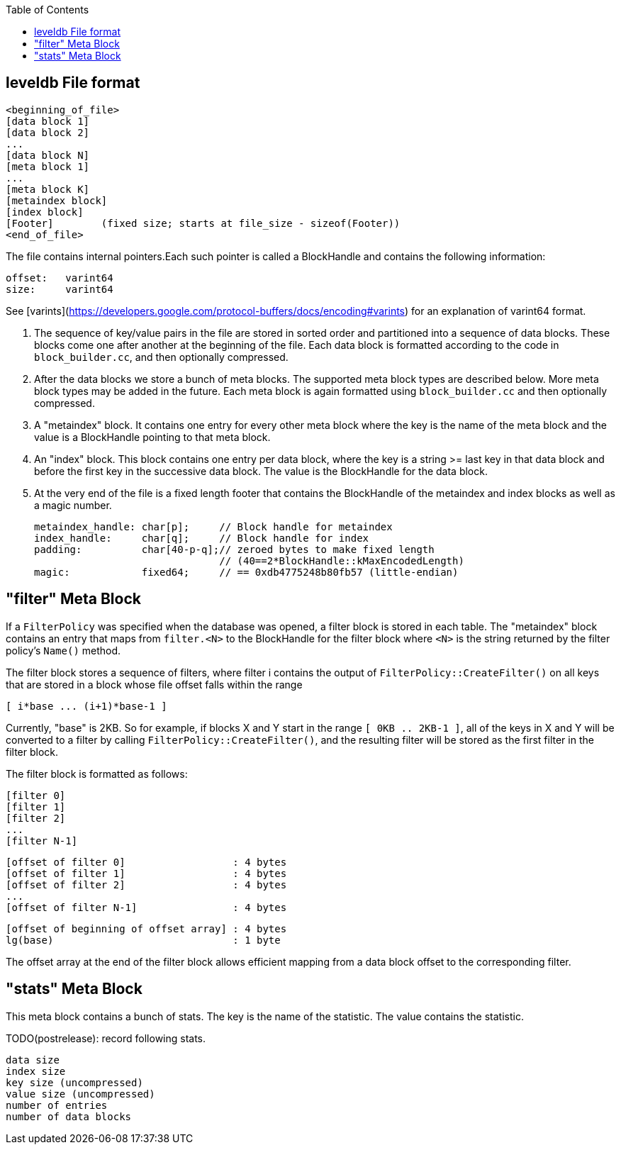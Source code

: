 
:toc:

:icons: font

// 保证所有的目录层级都可以正常显示图片
:path: db/
:imagesdir: ../image/
:srcdir: ../src


// 只有book调用的时候才会走到这里
ifdef::rootpath[]
:imagesdir: {rootpath}{path}{imagesdir}
:srcdir: {rootpath}../src/
endif::rootpath[]

ifndef::rootpath[]
:rootpath: ../
:srcdir: {rootpath}{path}../src/
endif::rootpath[]


== leveldb File format

    <beginning_of_file>
    [data block 1]
    [data block 2]
    ...
    [data block N]
    [meta block 1]
    ...
    [meta block K]
    [metaindex block]
    [index block]
    [Footer]        (fixed size; starts at file_size - sizeof(Footer))
    <end_of_file>

The file contains internal pointers.Each such pointer is called
a BlockHandle and contains the following information:

    offset:   varint64
    size:     varint64

See [varints](https://developers.google.com/protocol-buffers/docs/encoding#varints)
for an explanation of varint64 format.

1.  The sequence of key/value pairs in the file are stored in sorted
order and partitioned into a sequence of data blocks.  These blocks
come one after another at the beginning of the file.  Each data block
is formatted according to the code in `block_builder.cc`, and then
optionally compressed.

2. After the data blocks we store a bunch of meta blocks.  The
supported meta block types are described below.  More meta block types
may be added in the future.  Each meta block is again formatted using
`block_builder.cc` and then optionally compressed.

3. A "metaindex" block.  It contains one entry for every other meta
block where the key is the name of the meta block and the value is a
BlockHandle pointing to that meta block.

4. An "index" block.  This block contains one entry per data block,
where the key is a string >= last key in that data block and before
the first key in the successive data block.  The value is the
BlockHandle for the data block.

5. At the very end of the file is a fixed length footer that contains
the BlockHandle of the metaindex and index blocks as well as a magic number.

        metaindex_handle: char[p];     // Block handle for metaindex
        index_handle:     char[q];     // Block handle for index
        padding:          char[40-p-q];// zeroed bytes to make fixed length
                                       // (40==2*BlockHandle::kMaxEncodedLength)
        magic:            fixed64;     // == 0xdb4775248b80fb57 (little-endian)

## "filter" Meta Block

If a `FilterPolicy` was specified when the database was opened, a
filter block is stored in each table.  The "metaindex" block contains
an entry that maps from `filter.<N>` to the BlockHandle for the filter
block where `<N>` is the string returned by the filter policy's
`Name()` method.

The filter block stores a sequence of filters, where filter i contains
the output of `FilterPolicy::CreateFilter()` on all keys that are stored
in a block whose file offset falls within the range

    [ i*base ... (i+1)*base-1 ]

Currently, "base" is 2KB.  So for example, if blocks X and Y start in
the range `[ 0KB .. 2KB-1 ]`, all of the keys in X and Y will be
converted to a filter by calling `FilterPolicy::CreateFilter()`, and the
resulting filter will be stored as the first filter in the filter
block.

The filter block is formatted as follows:

    [filter 0]
    [filter 1]
    [filter 2]
    ...
    [filter N-1]

    [offset of filter 0]                  : 4 bytes
    [offset of filter 1]                  : 4 bytes
    [offset of filter 2]                  : 4 bytes
    ...
    [offset of filter N-1]                : 4 bytes

    [offset of beginning of offset array] : 4 bytes
    lg(base)                              : 1 byte

The offset array at the end of the filter block allows efficient
mapping from a data block offset to the corresponding filter.

## "stats" Meta Block

This meta block contains a bunch of stats.  The key is the name
of the statistic.  The value contains the statistic.

TODO(postrelease): record following stats.

    data size
    index size
    key size (uncompressed)
    value size (uncompressed)
    number of entries
    number of data blocks

